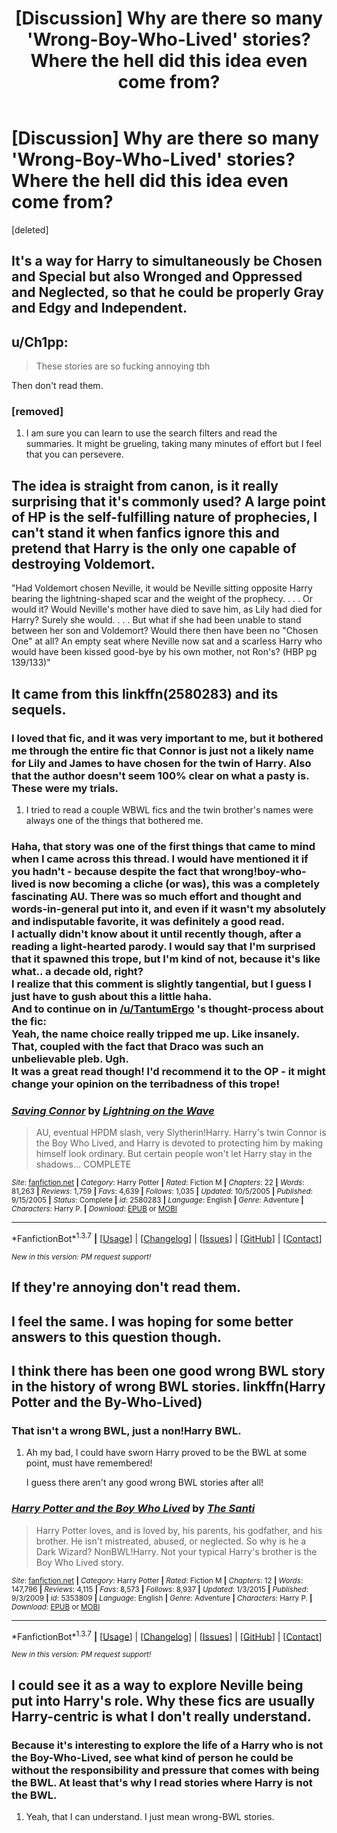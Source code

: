 #+TITLE: [Discussion] Why are there so many 'Wrong-Boy-Who-Lived' stories? Where the hell did this idea even come from?

* [Discussion] Why are there so many 'Wrong-Boy-Who-Lived' stories? Where the hell did this idea even come from?
:PROPERTIES:
:Score: 7
:DateUnix: 1460523496.0
:DateShort: 2016-Apr-13
:FlairText: Discussion
:END:
[deleted]


** It's a way for Harry to simultaneously be Chosen and Special but also Wronged and Oppressed and Neglected, so that he could be properly Gray and Edgy and Independent.
:PROPERTIES:
:Author: turbinicarpus
:Score: 12
:DateUnix: 1460562503.0
:DateShort: 2016-Apr-13
:END:


** u/Ch1pp:
#+begin_quote
  These stories are so fucking annoying tbh
#+end_quote

Then don't read them.
:PROPERTIES:
:Author: Ch1pp
:Score: 24
:DateUnix: 1460531007.0
:DateShort: 2016-Apr-13
:END:

*** [removed]
:PROPERTIES:
:Score: -4
:DateUnix: 1460583047.0
:DateShort: 2016-Apr-14
:END:

**** I am sure you can learn to use the search filters and read the summaries. It might be grueling, taking many minutes of effort but I feel that you can persevere.
:PROPERTIES:
:Author: DZCreeper
:Score: 6
:DateUnix: 1460585659.0
:DateShort: 2016-Apr-14
:END:


** The idea is straight from canon, is it really surprising that it's commonly used? A large point of HP is the self-fulfilling nature of prophecies, I can't stand it when fanfics ignore this and pretend that Harry is the only one capable of destroying Voldemort.

"Had Voldemort chosen Neville, it would be Neville sitting opposite Harry bearing the lightning-shaped scar and the weight of the prophecy. . . . Or would it? Would Neville's mother have died to save him, as Lily had died for Harry? Surely she would. . . . But what if she had been unable to stand between her son and Voldemort? Would there then have been no "Chosen One" at all? An empty seat where Neville now sat and a scarless Harry who would have been kissed good-bye by his own mother, not Ron's? (HBP pg 139/133)"
:PROPERTIES:
:Author: DeusSiveNatura
:Score: 3
:DateUnix: 1460664667.0
:DateShort: 2016-Apr-15
:END:


** It came from this linkffn(2580283) and its sequels.
:PROPERTIES:
:Author: booleanfreud
:Score: 4
:DateUnix: 1460546378.0
:DateShort: 2016-Apr-13
:END:

*** I loved that fic, and it was very important to me, but it bothered me through the entire fic that Connor is just not a likely name for Lily and James to have chosen for the twin of Harry. Also that the author doesn't seem 100% clear on what a pasty is. These were my trials.
:PROPERTIES:
:Author: TantumErgo
:Score: 7
:DateUnix: 1460582556.0
:DateShort: 2016-Apr-14
:END:

**** I tried to read a couple WBWL fics and the twin brother's names were always one of the things that bothered me.
:PROPERTIES:
:Author: Rebel-Dream
:Score: 1
:DateUnix: 1460583803.0
:DateShort: 2016-Apr-14
:END:


*** Haha, that story was one of the first things that came to mind when I came across this thread. I would have mentioned it if you hadn't - because despite the fact that wrong!boy-who-lived is now becoming a cliche (or was), this was a completely fascinating AU. There was so much effort and thought and words-in-general put into it, and even if it wasn't my absolutely and indisputable favorite, it was definitely a good read.\\
I actually didn't know about it until recently though, after a reading a light-hearted parody. I would say that I'm surprised that it spawned this trope, but I'm kind of not, because it's like what.. a decade old, right?\\
I realize that this comment is slightly tangential, but I guess I just have to gush about this a little haha.\\
And to continue on in [[/u/TantumErgo]] 's thought-process about the fic:\\
Yeah, the name choice really tripped me up. Like insanely. That, coupled with the fact that Draco was such an unbelievable pleb. Ugh.\\
It was a great read though! I'd recommend it to the OP - it might change your opinion on the terribadness of this trope!
:PROPERTIES:
:Author: DreamingTheMelody
:Score: 2
:DateUnix: 1460587693.0
:DateShort: 2016-Apr-14
:END:


*** [[http://www.fanfiction.net/s/2580283/1/][*/Saving Connor/*]] by [[https://www.fanfiction.net/u/895946/Lightning-on-the-Wave][/Lightning on the Wave/]]

#+begin_quote
  AU, eventual HPDM slash, very Slytherin!Harry. Harry's twin Connor is the Boy Who Lived, and Harry is devoted to protecting him by making himself look ordinary. But certain people won't let Harry stay in the shadows... COMPLETE
#+end_quote

^{/Site/: [[http://www.fanfiction.net/][fanfiction.net]] *|* /Category/: Harry Potter *|* /Rated/: Fiction M *|* /Chapters/: 22 *|* /Words/: 81,263 *|* /Reviews/: 1,759 *|* /Favs/: 4,639 *|* /Follows/: 1,035 *|* /Updated/: 10/5/2005 *|* /Published/: 9/15/2005 *|* /Status/: Complete *|* /id/: 2580283 *|* /Language/: English *|* /Genre/: Adventure *|* /Characters/: Harry P. *|* /Download/: [[http://www.p0ody-files.com/ff_to_ebook/ffn-bot/index.php?id=2580283&source=ff&filetype=epub][EPUB]] or [[http://www.p0ody-files.com/ff_to_ebook/ffn-bot/index.php?id=2580283&source=ff&filetype=mobi][MOBI]]}

--------------

*FanfictionBot*^{1.3.7} *|* [[[https://github.com/tusing/reddit-ffn-bot/wiki/Usage][Usage]]] | [[[https://github.com/tusing/reddit-ffn-bot/wiki/Changelog][Changelog]]] | [[[https://github.com/tusing/reddit-ffn-bot/issues/][Issues]]] | [[[https://github.com/tusing/reddit-ffn-bot/][GitHub]]] | [[[https://www.reddit.com/message/compose?to=%2Fu%2Ftusing][Contact]]]

^{/New in this version: PM request support!/}
:PROPERTIES:
:Author: FanfictionBot
:Score: 1
:DateUnix: 1460546408.0
:DateShort: 2016-Apr-13
:END:


** If they're annoying don't read them.
:PROPERTIES:
:Author: torystory
:Score: 1
:DateUnix: 1460537568.0
:DateShort: 2016-Apr-13
:END:


** I feel the same. I was hoping for some better answers to this question though.
:PROPERTIES:
:Author: LocalMadman
:Score: 1
:DateUnix: 1460580715.0
:DateShort: 2016-Apr-14
:END:


** I think there has been one good wrong BWL story in the history of wrong BWL stories. linkffn(Harry Potter and the By-Who-Lived)
:PROPERTIES:
:Author: NaughtyGaymer
:Score: 1
:DateUnix: 1460523754.0
:DateShort: 2016-Apr-13
:END:

*** That isn't a wrong BWL, just a non!Harry BWL.
:PROPERTIES:
:Author: howtopleaseme
:Score: 10
:DateUnix: 1460524991.0
:DateShort: 2016-Apr-13
:END:

**** Ah my bad, I could have sworn Harry proved to be the BWL at some point, must have remembered!

I guess there aren't any good wrong BWL stories after all!
:PROPERTIES:
:Author: NaughtyGaymer
:Score: 1
:DateUnix: 1460525926.0
:DateShort: 2016-Apr-13
:END:


*** [[http://www.fanfiction.net/s/5353809/1/][*/Harry Potter and the Boy Who Lived/*]] by [[https://www.fanfiction.net/u/1239654/The-Santi][/The Santi/]]

#+begin_quote
  Harry Potter loves, and is loved by, his parents, his godfather, and his brother. He isn't mistreated, abused, or neglected. So why is he a Dark Wizard? NonBWL!Harry. Not your typical Harry's brother is the Boy Who Lived story.
#+end_quote

^{/Site/: [[http://www.fanfiction.net/][fanfiction.net]] *|* /Category/: Harry Potter *|* /Rated/: Fiction M *|* /Chapters/: 12 *|* /Words/: 147,796 *|* /Reviews/: 4,115 *|* /Favs/: 8,573 *|* /Follows/: 8,937 *|* /Updated/: 1/3/2015 *|* /Published/: 9/3/2009 *|* /id/: 5353809 *|* /Language/: English *|* /Genre/: Adventure *|* /Characters/: Harry P. *|* /Download/: [[http://www.p0ody-files.com/ff_to_ebook/ffn-bot/index.php?id=5353809&source=ff&filetype=epub][EPUB]] or [[http://www.p0ody-files.com/ff_to_ebook/ffn-bot/index.php?id=5353809&source=ff&filetype=mobi][MOBI]]}

--------------

*FanfictionBot*^{1.3.7} *|* [[[https://github.com/tusing/reddit-ffn-bot/wiki/Usage][Usage]]] | [[[https://github.com/tusing/reddit-ffn-bot/wiki/Changelog][Changelog]]] | [[[https://github.com/tusing/reddit-ffn-bot/issues/][Issues]]] | [[[https://github.com/tusing/reddit-ffn-bot/][GitHub]]] | [[[https://www.reddit.com/message/compose?to=%2Fu%2Ftusing][Contact]]]

^{/New in this version: PM request support!/}
:PROPERTIES:
:Author: FanfictionBot
:Score: 2
:DateUnix: 1460523800.0
:DateShort: 2016-Apr-13
:END:


** I could see it as a way to explore Neville being put into Harry's role. Why these fics are usually Harry-centric is what I don't really understand.
:PROPERTIES:
:Author: FreakingTea
:Score: 1
:DateUnix: 1460541365.0
:DateShort: 2016-Apr-13
:END:

*** Because it's interesting to explore the life of a Harry who is not the Boy-Who-Lived, see what kind of person he could be without the responsibility and pressure that comes with being the BWL. At least that's why I read stories where Harry is not the BWL.
:PROPERTIES:
:Author: cheo_
:Score: 6
:DateUnix: 1460549394.0
:DateShort: 2016-Apr-13
:END:

**** Yeah, that I can understand. I just mean wrong-BWL stories.
:PROPERTIES:
:Author: FreakingTea
:Score: 2
:DateUnix: 1460607894.0
:DateShort: 2016-Apr-14
:END:
